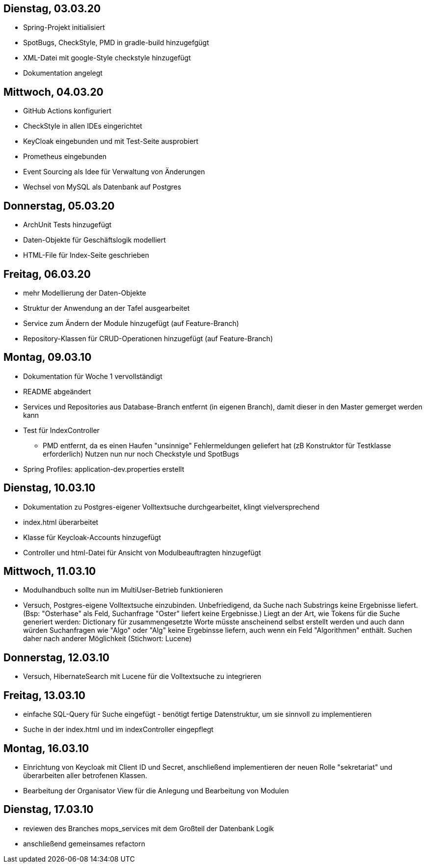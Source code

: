 == Dienstag, 03.03.20

- Spring-Projekt initialisiert
- SpotBugs, CheckStyle, PMD in gradle-build hinzugefgügt
- XML-Datei mit google-Style checkstyle hinzugefügt
- Dokumentation angelegt

== Mittwoch, 04.03.20

- GitHub Actions konfiguriert
- CheckStyle in allen IDEs eingerichtet
- KeyCloak eingebunden und mit Test-Seite ausprobiert
- Prometheus eingebunden
- Event Sourcing als Idee für Verwaltung von Änderungen
- Wechsel von MySQL als Datenbank auf Postgres

== Donnerstag, 05.03.20

- ArchUnit Tests hinzugefügt
- Daten-Objekte für Geschäftslogik modelliert
- HTML-File für Index-Seite geschrieben

== Freitag, 06.03.20

- mehr Modellierung der Daten-Objekte
- Struktur der Anwendung an der Tafel ausgearbeitet
- Service zum Ändern der Module hinzugefügt (auf Feature-Branch)
- Repository-Klassen für CRUD-Operationen hinzugefügt (auf Feature-Branch)

== Montag, 09.03.10

- Dokumentation für Woche 1 vervollständigt
- README abgeändert
- Services und Repositories aus Database-Branch entfernt (in eigenen Branch), damit dieser in den Master gemerget werden kann
- Test für IndexController
    * PMD entfernt, da es einen Haufen "unsinnige" Fehlermeldungen geliefert hat (zB Konstruktor für Testklasse erforderlich)
    Nutzen nun nur noch Checkstyle und SpotBugs
- Spring Profiles: application-dev.properties erstellt


== Dienstag, 10.03.10

- Dokumentation zu Postgres-eigener Volltextsuche durchgearbeitet, klingt vielversprechend
- index.html überarbeitet
- Klasse für Keycloak-Accounts hinzugefügt
- Controller und html-Datei für Ansicht von Modulbeauftragten hinzugefügt

== Mittwoch, 11.03.10

- Modulhandbuch sollte nun im MultiUser-Betrieb funktionieren
- Versuch, Postgres-eigene Volltextsuche einzubinden. Unbefriedigend, da Suche nach Substrings keine Ergebnisse liefert.
(Bsp: "Osterhase" als Feld, Suchanfrage "Oster" liefert keine Ergebnisse.) Liegt an der Art, wie Tokens für die Suche generiert
werden: Dictionary für zusammengesetzte Worte müsste anscheinend selbst erstellt werden und auch dann würden Suchanfragen wie
"Algo" oder "Alg" keine Ergebinsse liefern, auch wenn ein Feld "Algorithmen" enthält. Suchen daher nach anderer Möglichkeit
(Stichwort: Lucene)

== Donnerstag, 12.03.10

- Versuch, HibernateSearch mit Lucene für die Volltextsuche zu integrieren

== Freitag, 13.03.10

- einfache SQL-Query für Suche eingefügt - benötigt fertige Datenstruktur, um sie sinnvoll zu implementieren
- Suche in der index.html und im indexController eingepflegt

== Montag, 16.03.10

- Einrichtung von Keycloak mit Client ID und Secret, anschließend implementieren der neuen Rolle "sekretariat" und
überarbeiten aller betrofenen Klassen.
- Bearbeitung der Organisator View für die Anlegung und Bearbeitung von Modulen

== Dienstag, 17.03.10

- reviewen des Branches mops_services mit dem Großteil der Datenbank Logik
- anschließend gemeinsames refactorn